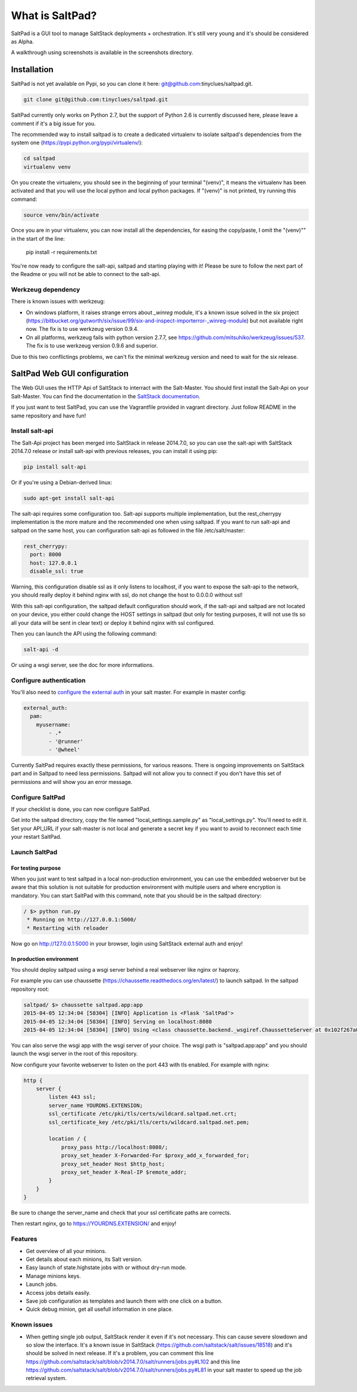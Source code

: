 ===============================
What is SaltPad?
===============================


SaltPad is a GUI tool to manage SaltStack deployments + orchestration. It's still very young and it's should be considered as Alpha.

.. image:: screenshots/highstate_result.png

A walkthrough using screenshots is available in the screenshots directory.

Installation
============

SaltPad is not yet available on Pypi, so you can clone it here: git@github.com:tinyclues/saltpad.git.

.. code-block:: bash

    git clone git@github.com:tinyclues/saltpad.git

SaltPad currently only works on Python 2.7, but the support of Python 2.6 is currently discussed here, please leave a comment if it's a big issue for you.

The recommended way to install saltpad is to create a dedicated virtualenv to isolate saltpad's dependencies from the system one (https://pypi.python.org/pypi/virtualenv/):

.. code-block:: bash

    cd saltpad
    virtualenv venv

On you create the virtualenv, you should see in the beginning of your terminal "(venv)", it means the virtualenv has been activated and that you will use the local python and local python packages. If "(venv)" is not printed, try running this command:

.. code-block:: bash

    source venv/bin/activate

Once you are in your virtualenv, you can now install all the dependencies, for easing the copy/paste, I omit the "(venv)"" in the start of the line:

    pip install -r requirements.txt

You're now ready to configure the salt-api, saltpad and starting playing with it! Please be sure to follow the next part of the Readme or you will not be able to connect to the salt-api.

Werkzeug dependency
-------------------

There is known issues with werkzeug:

- On windows platform, it raises strange errors about `_winreg` module, it's a known issue solved in the six project (https://bitbucket.org/gutworth/six/issue/99/six-and-inspect-importerror-_winreg-module) but not available right now. The fix is to use werkzeug version 0.9.4.
- On all platforms, werkzeug fails with python version 2.7.7, see https://github.com/mitsuhiko/werkzeug/issues/537. The fix is to use werkzeug version 0.9.6 and superior.

Due to this two conflictings problems, we can't fix the minimal werkzeug version and need to wait for the six release.

SaltPad Web GUI configuration
=============================

The Web GUI uses the HTTP Api of SaltStack to interract with the Salt-Master. You should first install the Salt-Api on your Salt-Master. You can find the documentation in the `SaltStack documentation`_.

If you just want to test SaltPad, you can use the Vagrantfile provided in vagrant directory. Just follow README in the same repository and have fun!

Install salt-api
----------------

The Salt-Api project has been merged into SaltStack in release 2014.7.0, so you can use the salt-api with SaltStack 2014.7.0 release or install salt-api with previous releases, you can install it using pip:

.. code:: bash

    pip install salt-api

Or if you're using a Debian-derived linux:

.. code:: bash

    sudo apt-get install salt-api

The salt-api requires some configuration too. Salt-api supports multiple implementation, but the rest_cherrypy implementation is the more mature and the recommended one when using saltpad. If you want to run salt-api and saltpad on the same host, you can configuration salt-api as followed in the file /etc/salt/master:

.. code:: yaml

    rest_cherrypy:
      port: 8000
      host: 127.0.0.1
      disable_ssl: true

Warning, this configuration disable ssl as it only listens to localhost, if you want to expose the salt-api to the network, you should really deploy it behind nginx with ssl, do not change the host to 0.0.0.0 without ssl!

With this salt-api configuration, the saltpad default configuration should work, if the salt-api and saltpad are not located on your device, you either could change the HOST settings in saltpad (but only for testing purposes, it will not use tls so all your data will be sent in clear text) or deploy it behind nginx with ssl configured.

Then you can launch the API using the following command:

.. code:: bash

    salt-api -d

Or using a wsgi server, see the doc for more informations.

Configure authentication
------------------------

You'll also need to `configure the external auth`_ in your salt master. For example in master config:

.. code-block:: bash

  external_auth:
    pam:
      myusername:
          - .*
          - '@runner'
          - '@wheel'

Currently SaltPad requires exactly these permissions, for various reasons. There is ongoing improvements on SaltStack part and in Saltpad to need less permissions. Saltpad will not allow you to connect if you don't have this set of permissions and will show you an error message.

Configure SaltPad
-----------------

If your checklist is done, you can now configure SaltPad.

Get into the saltpad directory, copy the file named "local_settings.sample.py" as "local_settings.py". You'll need to edit it. Set your API_URL if your salt-master is not local and generate a secret key if you want to avoid to reconnect each time your restart SaltPad.

Launch SaltPad
--------------

For testing purpose
___________________

When you just want to test saltpad in a local non-production environment, you can use the embedded webserver but be aware that this solution is not suitable for production environment with multiple users and where encryption is mandatory. You can start SaltPad with this command, note that you should be in the saltpad directory:

.. code:: bash

    / $> python run.py
     * Running on http://127.0.0.1:5000/
     * Restarting with reloader

Now go on http://127.0.0.1:5000 in your browser, login using SaltStack external auth and enjoy!

In production environment
_________________________

You should deploy saltpad using a wsgi server behind a real webserver like nginx or haproxy.

For example you can use chaussette (https://chaussette.readthedocs.org/en/latest/) to launch saltpad. In the saltpad repository root:

.. code:: bash

    saltpad/ $> chaussette saltpad.app:app
    2015-04-05 12:34:04 [58304] [INFO] Application is <Flask 'SaltPad'>
    2015-04-05 12:34:04 [58304] [INFO] Serving on localhost:8080
    2015-04-05 12:34:04 [58304] [INFO] Using <class chaussette.backend._wsgiref.ChaussetteServer at 0x102f267a0> as a backend

You can also serve the wsgi app with the wsgi server of your choice. The wsgi path is "saltpad.app:app" and you should launch the wsgi server in the root of this repository.

Now configure your favorite webserver to listen on the port 443 with tls enabled. For example with nginx:


.. code::

    http {
        server {
            listen 443 ssl;
            server_name YOURDNS.EXTENSION;
            ssl_certificate /etc/pki/tls/certs/wildcard.saltpad.net.crt;
            ssl_certificate_key /etc/pki/tls/certs/wildcard.saltpad.net.pem;

            location / {
                proxy_pass http://localhost:8080/;
                proxy_set_header X-Forwarded-For $proxy_add_x_forwarded_for;
                proxy_set_header Host $http_host;
                proxy_set_header X-Real-IP $remote_addr;
            }
        }
    }

Be sure to change the server_name and check that your ssl certificate paths are corrects.

Then restart nginx, go to https://YOURDNS.EXTENSION/ and enjoy!

Features
--------

* Get overview of all your minions.
* Get details about each minions, its Salt version.
* Easy launch of state.highstate jobs with or without dry-run mode.
* Manage minions keys.
* Launch jobs.
* Access jobs details easily.
* Save job configuration as templates and launch them with one click on a button.
* Quick debug minion, get all usefull information in one place.

.. _SaltStack documentation: http://docs.saltstack.com/en/latest/ref/netapi/all/salt.netapi.rest_cherrypy.html
.. _configure the external auth: http://docs.saltstack.com/en/latest/topics/eauth/index.html

Known issues
------------

* When getting single job output, SaltStack render it even if it's not necessary. This can cause severe slowdown and so slow the interface. It's a known issue in SaltStack (https://github.com/saltstack/salt/issues/18518) and it's should be solved in next release. If it's a problem, you can comment this line https://github.com/saltstack/salt/blob/v2014.7.0/salt/runners/jobs.py#L102 and this line https://github.com/saltstack/salt/blob/v2014.7.0/salt/runners/jobs.py#L81 in your salt master to speed up the job retrieval system.
